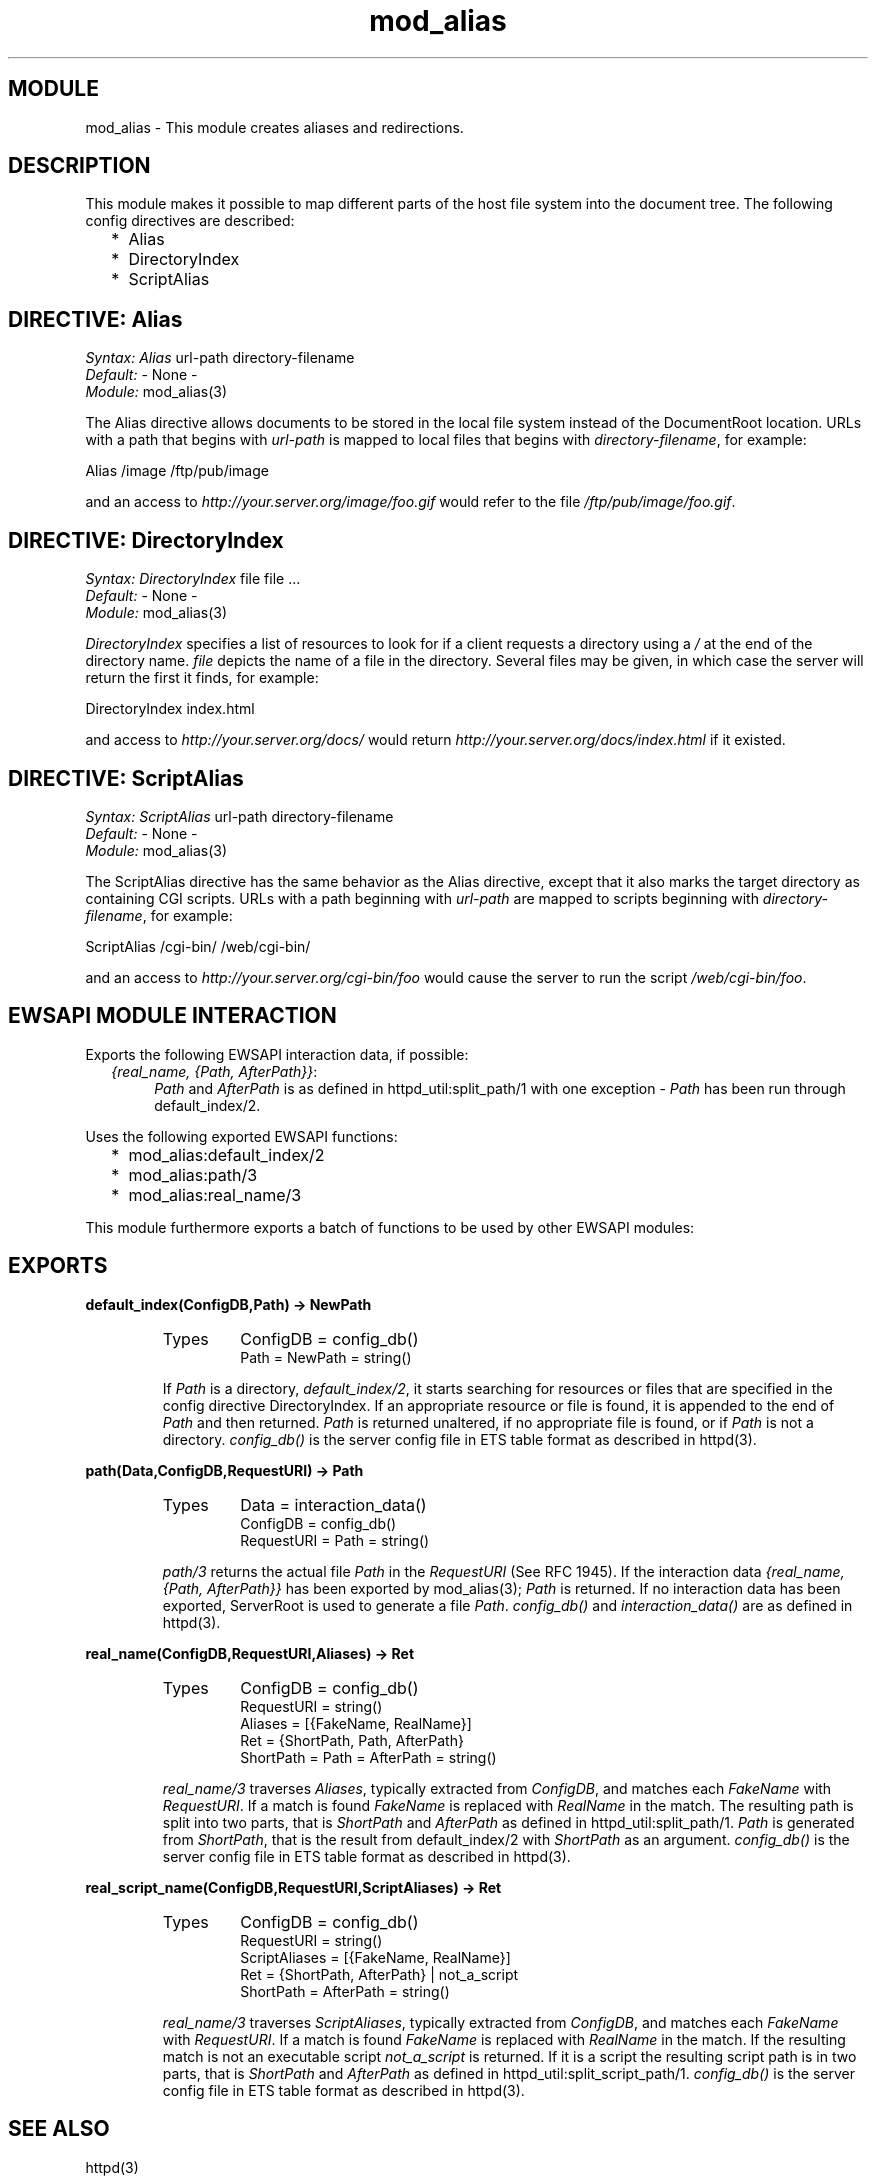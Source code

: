 .TH mod_alias 3 "inets  2.5.3" "Ericsson Utvecklings AB" "ERLANG MODULE DEFINITION"
.SH MODULE
mod_alias \- This module creates aliases and redirections\&. 
.SH DESCRIPTION
.LP
This module makes it possible to map different parts of the host file system into the document tree\&. The following config directives are described: 
.RS 2
.TP 2
*
Alias
.TP 2
*
DirectoryIndex
.TP 2
*
ScriptAlias
.RE

.SH DIRECTIVE: "Alias"
.LP
\fISyntax:\fR \fIAlias\fR url-path directory-filename
.br
 \fIDefault:\fR - None -
.br
 \fIModule:\fR mod_alias(3) 
.LP
The Alias directive allows documents to be stored in the local file system instead of the DocumentRoot location\&. URLs with a path that begins with \fIurl-path\fR is mapped to local files that begins with \fIdirectory-filename\fR, for example: 

.nf
Alias /image /ftp/pub/image
.fi
.LP
and an access to \fIhttp://your\&.server\&.org/image/foo\&.gif\fR would refer to the file \fI/ftp/pub/image/foo\&.gif\fR\&. 
.SH DIRECTIVE: "DirectoryIndex"
.LP
\fISyntax:\fR \fIDirectoryIndex\fR file file \&.\&.\&.
.br
 \fIDefault:\fR - None -
.br
 \fIModule:\fR mod_alias(3) 
.LP
\fIDirectoryIndex\fR specifies a list of resources to look for if a client requests a directory using a \fI/\fR at the end of the directory name\&. \fIfile\fR depicts the name of a file in the directory\&. Several files may be given, in which case the server will return the first it finds, for example: 

.nf
DirectoryIndex index\&.html
.fi
.LP
and access to \fIhttp://your\&.server\&.org/docs/\fR would return \fIhttp://your\&.server\&.org/docs/index\&.html\fR if it existed\&. 
.SH DIRECTIVE: "ScriptAlias"
.LP
\fISyntax:\fR \fIScriptAlias\fR url-path directory-filename
.br
 \fIDefault:\fR - None -
.br
 \fIModule:\fR mod_alias(3) 
.LP
The ScriptAlias directive has the same behavior as the Alias directive, except that it also marks the target directory as containing CGI scripts\&. URLs with a path beginning with \fIurl-path\fR are mapped to scripts beginning with \fIdirectory-filename\fR, for example: 

.nf
ScriptAlias /cgi-bin/ /web/cgi-bin/
.fi
.LP
and an access to \fIhttp://your\&.server\&.org/cgi-bin/foo\fR would cause the server to run the script \fI/web/cgi-bin/foo\fR\&. 
.SH EWSAPI MODULE INTERACTION
.LP
Exports the following EWSAPI interaction data, if possible: 
.RS 2
.TP 4
.B
\fI{real_name, {Path, AfterPath}}\fR:
\fIPath\fR and \fIAfterPath\fR is as defined in httpd_util:split_path/1 with one exception - \fIPath\fR has been run through default_index/2\&.
.RE
.LP
Uses the following exported EWSAPI functions: 
.RS 2
.TP 2
*
mod_alias:default_index/2
.TP 2
*
mod_alias:path/3
.TP 2
*
mod_alias:real_name/3
.RE
.LP
This module furthermore exports a batch of functions to be used by other EWSAPI modules: 
.SH EXPORTS
.LP
.B
default_index(ConfigDB,Path) -> NewPath
.br
.RS
.TP
Types
ConfigDB = config_db()
.br
Path = NewPath = string()
.br
.RE
.RS
.LP
If \fIPath\fR is a directory, \fIdefault_index/2\fR, it starts searching for resources or files that are specified in the config directive DirectoryIndex\&. If an appropriate resource or file is found, it is appended to the end of \fIPath\fR and then returned\&. \fIPath\fR is returned unaltered, if no appropriate file is found, or if \fIPath\fR is not a directory\&. \fIconfig_db()\fR is the server config file in ETS table format as described in httpd(3)\&. 
.RE
.LP
.B
path(Data,ConfigDB,RequestURI) -> Path
.br
.RS
.TP
Types
Data = interaction_data()
.br
ConfigDB = config_db()
.br
RequestURI = Path = string()
.br
.RE
.RS
.LP
\fIpath/3\fR returns the actual file \fIPath\fR in the \fIRequestURI\fR (See RFC 1945)\&. If the interaction data \fI{real_name, {Path, AfterPath}}\fR has been exported by mod_alias(3); \fIPath\fR is returned\&. If no interaction data has been exported, ServerRoot is used to generate a file \fIPath\fR\&. \fIconfig_db()\fR and \fIinteraction_data()\fR are as defined in httpd(3)\&. 
.RE
.LP
.B
real_name(ConfigDB,RequestURI,Aliases) -> Ret
.br
.RS
.TP
Types
ConfigDB = config_db()
.br
RequestURI = string()
.br
Aliases = [{FakeName, RealName}]
.br
Ret = {ShortPath, Path, AfterPath}
.br
ShortPath = Path = AfterPath = string()
.br
.RE
.RS
.LP
\fIreal_name/3\fR traverses \fIAliases\fR, typically extracted from \fIConfigDB\fR, and matches each \fIFakeName\fR with \fIRequestURI\fR\&. If a match is found \fIFakeName\fR is replaced with \fIRealName\fR in the match\&. The resulting path is split into two parts, that is \fIShortPath\fR and \fIAfterPath\fR as defined in httpd_util:split_path/1\&. \fIPath\fR is generated from \fIShortPath\fR, that is the result from default_index/2 with \fIShortPath\fR as an argument\&. \fIconfig_db()\fR is the server config file in ETS table format as described in httpd(3)\&. 
.RE
.LP
.B
real_script_name(ConfigDB,RequestURI,ScriptAliases) -> Ret
.br
.RS
.TP
Types
ConfigDB = config_db()
.br
RequestURI = string()
.br
ScriptAliases = [{FakeName, RealName}]
.br
Ret = {ShortPath, AfterPath} | not_a_script
.br
ShortPath = AfterPath = string()
.br
.RE
.RS
.LP
\fIreal_name/3\fR traverses \fIScriptAliases\fR, typically extracted from \fIConfigDB\fR, and matches each \fIFakeName\fR with \fIRequestURI\fR\&. If a match is found \fIFakeName\fR is replaced with \fIRealName\fR in the match\&. If the resulting match is not an executable script \fInot_a_script\fR is returned\&. If it is a script the resulting script path is in two parts, that is \fIShortPath\fR and \fIAfterPath\fR as defined in httpd_util:split_script_path/1\&. \fIconfig_db()\fR is the server config file in ETS table format as described in httpd(3)\&. 
.RE
.SH SEE ALSO
.LP
httpd(3) 
.SH AUTHOR
.nf
Joakim Grebeno  - support@erlang.ericsson.se
.fi
